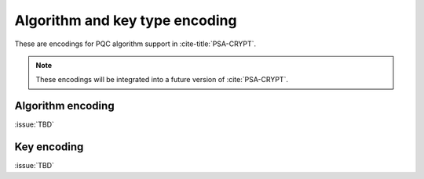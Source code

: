 .. SPDX-FileCopyrightText: Copyright 2024 Arm Limited and/or its affiliates <open-source-office@arm.com>
.. SPDX-License-Identifier: CC-BY-SA-4.0 AND LicenseRef-Patent-license

.. _pqc-encodings:

Algorithm and key type encoding
===============================

These are encodings for PQC algorithm support in :cite-title:`PSA-CRYPT`.

.. note::

    These encodings will be integrated into a future version of :cite:`PSA-CRYPT`.

.. _pqc-algorithm-encoding:

Algorithm encoding
------------------

:issue:`TBD`

.. _pqc-key-encoding:

Key encoding
------------

:issue:`TBD`
